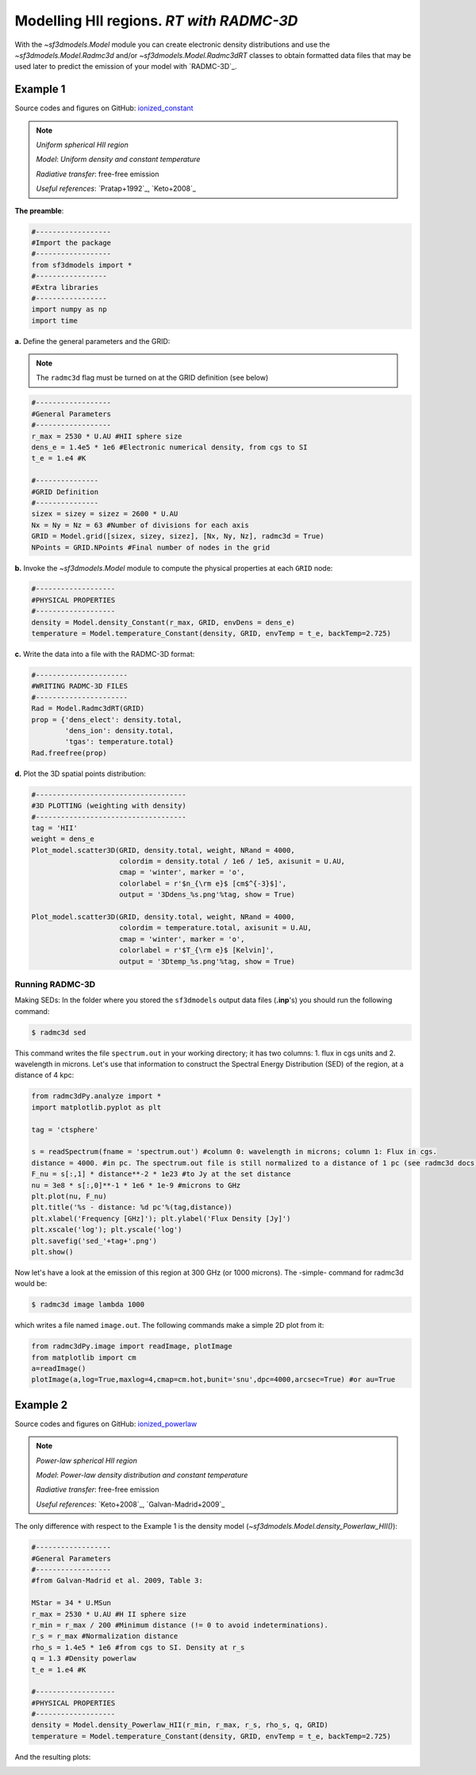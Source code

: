 Modelling HII regions. *RT with RADMC-3D*
=========================================

With the `~sf3dmodels.Model` module you can create electronic density distributions and use the `~sf3dmodels.Model.Radmc3d` and/or 
`~sf3dmodels.Model.Radmc3dRT` classes to obtain formatted data files that may be used later to predict the emission of your model with `RADMC-3D`_.

Example 1
---------

Source codes and figures on GitHub: `ionized_constant <https://github.com/andizq/star-forming-regions/tree/master/examples/ionized_constant>`_

.. note::
   `Uniform spherical HII region`
   
   `Model`: *Uniform density and constant temperature*
   
   `Radiative transfer`: free-free emission
   
   `Useful references`: `Pratap+1992`_, `Keto+2008`_


**The preamble**:  

.. code-block:: python

   #------------------
   #Import the package
   #------------------
   from sf3dmodels import *
   #-----------------
   #Extra libraries
   #-----------------
   import numpy as np
   import time


**a.** Define the general parameters and the GRID:

.. note:: The ``radmc3d`` flag must be turned on at the GRID definition (see below)

.. code-block:: python

   #------------------
   #General Parameters
   #------------------
   r_max = 2530 * U.AU #HII sphere size
   dens_e = 1.4e5 * 1e6 #Electronic numerical density, from cgs to SI
   t_e = 1.e4 #K

   #---------------
   #GRID Definition
   #---------------
   sizex = sizey = sizez = 2600 * U.AU 
   Nx = Ny = Nz = 63 #Number of divisions for each axis
   GRID = Model.grid([sizex, sizey, sizez], [Nx, Ny, Nz], radmc3d = True)
   NPoints = GRID.NPoints #Final number of nodes in the grid


**b.** Invoke the `~sf3dmodels.Model` module to compute the physical properties at each ``GRID`` node:

.. code-block:: python

   #-------------------
   #PHYSICAL PROPERTIES
   #-------------------
   density = Model.density_Constant(r_max, GRID, envDens = dens_e)
   temperature = Model.temperature_Constant(density, GRID, envTemp = t_e, backTemp=2.725)


**c.** Write the data into a file with the RADMC-3D format:

.. code-block:: python

   #----------------------
   #WRITING RADMC-3D FILES
   #----------------------
   Rad = Model.Radmc3dRT(GRID)
   prop = {'dens_elect': density.total,
           'dens_ion': density.total,
	   'tgas': temperature.total}
   Rad.freefree(prop)


**d.** Plot the 3D spatial points distribution:

.. code-block:: python

   #------------------------------------
   #3D PLOTTING (weighting with density)
   #------------------------------------
   tag = 'HII'
   weight = dens_e
   Plot_model.scatter3D(GRID, density.total, weight, NRand = 4000, 
   			colordim = density.total / 1e6 / 1e5, axisunit = U.AU, 
			cmap = 'winter', marker = 'o', 
			colorlabel = r'$n_{\rm e}$ [cm$^{-3}$]', 
			output = '3Ddens_%s.png'%tag, show = True)

   Plot_model.scatter3D(GRID, density.total, weight, NRand = 4000, 
   			colordim = temperature.total, axisunit = U.AU, 
			cmap = 'winter', marker = 'o', 
			colorlabel = r'$T_{\rm e}$ [Kelvin]', 
			output = '3Dtemp_%s.png'%tag, show = True)


.. image:: https://github.com/andizq/andizq.github.io/blob/master/star-forming-regions/examples/ionized_constant/3Ddens_ctsphere_HII.png?raw=true
   :width: 49.5%

.. image:: https://github.com/andizq/andizq.github.io/blob/master/star-forming-regions/examples/ionized_constant/3Dtemp_ctsphere_HII.png?raw=true
   :width: 49.5%


Running RADMC-3D
^^^^^^^^^^^^^^^^

Making SEDs: In the folder where you stored the ``sf3dmodels`` output data files (**.inp**'s)
you should run the following command:

.. code-block:: bash

   $ radmc3d sed

This command writes the file ``spectrum.out`` in your working directory; 
it has two columns: 1. flux in cgs units and 2. wavelength in microns. 
Let's use that information to construct the Spectral Energy Distribution (SED) 
of the region, at a distance of 4 kpc:

.. code-block:: python

   from radmc3dPy.analyze import *
   import matplotlib.pyplot as plt

   tag = 'ctsphere'

   s = readSpectrum(fname = 'spectrum.out') #column 0: wavelength in microns; column 1: Flux in cgs. 
   distance = 4000. #in pc. The spectrum.out file is still normalized to a distance of 1 pc (see radmc3d docs)
   F_nu = s[:,1] * distance**-2 * 1e23 #to Jy at the set distance
   nu = 3e8 * s[:,0]**-1 * 1e6 * 1e-9 #microns to GHz
   plt.plot(nu, F_nu)
   plt.title('%s - distance: %d pc'%(tag,distance))
   plt.xlabel('Frequency [GHz]'); plt.ylabel('Flux Density [Jy]')
   plt.xscale('log'); plt.yscale('log')
   plt.savefig('sed_'+tag+'.png')
   plt.show()

.. image:: https://github.com/andizq/andizq.github.io/blob/master/star-forming-regions/examples/ionized_constant/sed_ctsphere.png?raw=true
   :width: 59.5%
   :align: center
   :alt: sed for constant-density sphere

Now let's have a look at the emission of this region at 300 GHz (or 1000 microns). The -simple- command for radmc3d would be:

.. code-block:: bash

   $ radmc3d image lambda 1000

which writes a file named ``image.out``. The following commands make a simple 2D plot from it:

.. code-block:: python
   
   from radmc3dPy.image import readImage, plotImage
   from matplotlib import cm
   a=readImage()
   plotImage(a,log=True,maxlog=4,cmap=cm.hot,bunit='snu',dpc=4000,arcsec=True) #or au=True

.. image:: https://github.com/andizq/andizq.github.io/blob/master/star-forming-regions/examples/ionized_constant/image_ctsphere.png?raw=true
   :width: 69.5%
   :align: center
   :alt: 2D emission for constant-density sphere


Example 2
---------

Source codes and figures on GitHub: `ionized_powerlaw <https://github.com/andizq/star-forming-regions/tree/master/examples/ionized_constant>`_

.. note::
   `Power-law spherical HII region`
   
   `Model`: *Power-law density distribution and constant temperature*

   `Radiative transfer`: free-free emission
   
   `Useful references`: `Keto+2008`_, `Galvan-Madrid+2009`_


The only difference with respect to the Example 1 is the density model (`~sf3dmodels.Model.density_Powerlaw_HII()`):

.. code-block:: python

   #------------------
   #General Parameters
   #------------------
   #from Galvan-Madrid et al. 2009, Table 3:

   MStar = 34 * U.MSun
   r_max = 2530 * U.AU #H II sphere size
   r_min = r_max / 200 #Minimum distance (!= 0 to avoid indeterminations).
   r_s = r_max #Normalization distance
   rho_s = 1.4e5 * 1e6 #from cgs to SI. Density at r_s
   q = 1.3 #Density powerlaw  
   t_e = 1.e4 #K

   #-------------------
   #PHYSICAL PROPERTIES
   #-------------------
   density = Model.density_Powerlaw_HII(r_min, r_max, r_s, rho_s, q, GRID)
   temperature = Model.temperature_Constant(density, GRID, envTemp = t_e, backTemp=2.725)

And the resulting plots:

.. image:: https://github.com/andizq/andizq.github.io/blob/master/star-forming-regions/examples/ionized_powerlaw/3Ddens_plsphere_HII.png?raw=true
   :width: 49.5%

.. image:: https://github.com/andizq/andizq.github.io/blob/master/star-forming-regions/examples/ionized_powerlaw/sed_plawsphere.png?raw=true
   :width: 45.5%
   :alt: sed for powerlaw-density HII sphere

.. image:: https://github.com/andizq/andizq.github.io/blob/master/star-forming-regions/examples/ionized_powerlaw/image_plawsphere.png?raw=true
   :width: 59.5%
   :align: center
   :alt: 2D emission for powerlaw-density HII sphere
